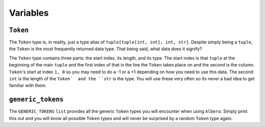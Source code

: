 =========
Variables
=========

.. _Token Overview:

``Token``
*********

The ``Token`` type is, in reality, just a type alias of ``tuple[tuple[int, int], int, str]``. Despite simply being a ``tuple``, the ``Token`` is the most frequently returned data type. That being said, what data does it signify?

The ``Token`` type contains three parts: the start index, its length, and its type. The start index is that ``tuple`` at the beginning of the main ``tuple`` and the first index of that is the line the ``Token`` takes place on and the second is the column. ``Token``'s start at index ``1, 0`` so you may need to do a -1 or a +1 depending on how you need to use this data. The second ``int`` is the length of the ``Token`  and the ``str`` is the type. You will use these very often so its never a bad idea to get  familiar with them.

.. _Generic Tokens Overview:

``generic_tokens``
******************

The ``GENERIC_TOKENS`` ``list`` provides all the generic ``Token`` types you will encounter when using ``Albero``. Simply print this out and you will know all possible ``Token`` types and will never be surprised by a random ``Token`` type again.
